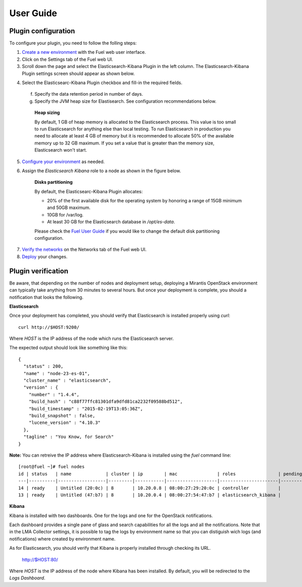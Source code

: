 .. _user_guide:

User Guide
==========

.. _plugin_configuration:

Plugin configuration
--------------------

To configure your plugin, you need to follow the folling steps:

1. `Create a new environment <http://docs.mirantis.com/openstack/fuel/fuel-7.0/user-guide.html#launch-wizard-to-create-new-environment>`_
   with the Fuel web user interface.

2. Click on the Settings tab of the Fuel web UI.

3. Scroll down the page and select the Elasticsearch-Kibana Plugin in the left column.
   The Elasticsearch-Kibana Plugin settings screen should appear as shown below.

.. image:: ../images/elastic_kibana_settings.png
   :height: 350
   :width: 340
   :alt: The Elasticsearc-Kibana settings
   :align: center

4. Select the Elasticsearc-Kibana Plugin checkbox and fill-in the required fields.

  f. Specify the data retention period in number of days.
  g. Specify the JVM heap size for Elastisearch. See configuration recommendations below.

    **Heap sizing**

    By default, 1 GB of heap memory is allocated to the Elasticsearch process.
    This value is too small to run Elasticsearch for anything else than local testing.
    To run Elasticsearch in production you need to allocate at least 4 GB of memory
    but it is recommended to allocate 50% of the available memory up to 32 GB maximum.
    If you set a value that is greater than the memory size, Elasticsearch won't start.

5. `Configure your environment <http://docs.mirantis.com/openstack/fuel/fuel-7.0/user-guide.html#configure-your-environment>`_
   as needed.

6. Assign the *Elasticsearch Kibana* role to a node as shown in the figure below.

    **Disks partitioning**

    By default, the Elasticsearc-Kibana Plugin allocates:

    - 20% of the first available disk for the operating system by honoring a range of 15GB minimum and 50GB maximum.
    - 10GB for /var/log.
    - At least 30 GB for the Elasticsearch database in */opt/es-data*.

    Please check the `Fuel User Guide <http://docs.mirantis.com/openstack/fuel/fuel-7.0/user-guide.html#assign-a-role-or-roles-to-each-node-server>`_
    if you would like to change the default disk partitioning configuration.

.. image:: ../images/elastic_kibana_role.png
   :height: 350
   :width: 340
   :alt: The Elasticsearc-Kibana role assign
   :align: center

7. `Verify the networks <http://docs.mirantis.com/openstack/fuel/fuel-7.0/user-guide.html#verify-networks>`_ on the Networks tab of the Fuel web UI.

8. `Deploy <http://docs.mirantis.com/openstack/fuel/fuel-7.0/user-guide.html#deploy-changes>`_ your changes.


.. _plugin_install_verification:

Plugin verification
-------------------

Be aware, that depending on the number of nodes and deployment setup,
deploying a Mirantis OpenStack environment can typically take anything
from 30 minutes to several hours. But once your deployment is complete,
you should a notification that looks the following.

.. image:: ../images/deploy_notif.png
   :alt: Deployment notification
   :align: center
   :height: 200
   :width: 340

**Elasticsearch**

Once your deployment has completed, you should verify that Elasticsearch is
installed properly using `curl`::

    curl http://$HOST:9200/

Where *HOST* is the IP address of the node which runs the Elasticsearch server.

The expected output should look like something like this::

    {
      "status" : 200,
      "name" : "node-23-es-01",
      "cluster_name" : "elasticsearch",
      "version" : {
        "number" : "1.4.4",
        "build_hash" : "c88f77ffc81301dfa9dfd81ca2232f09588bd512",
        "build_timestamp" : "2015-02-19T13:05:36Z",
        "build_snapshot" : false,
        "lucene_version" : "4.10.3"
      },
      "tagline" : "You Know, for Search"
    }

**Note:** You can retreive the IP address where Elasticsearch-Kibana is installed using
the `fuel` command line::

    [root@fuel ~]# fuel nodes
    id | status   | name             | cluster | ip        | mac               | roles                | pending_roles | online | group_id
    ---|----------|------------------|---------|-----------|-------------------|----------------------|---------------|--------|---------
    14 | ready    | Untitled (20:0c) | 8       | 10.20.0.8 | 08:00:27:29:20:0c | controller           |               | True   | 8
    13 | ready    | Untitled (47:b7) | 8       | 10.20.0.4 | 08:00:27:54:47:b7 | elasticsearch_kibana |               | True   | 8

**Kibana**

Kibana is installed with two dashboards. One for the logs and one for the
OpenStack notifications.

Each dashboard provides a single pane of glass and search capabilities
for all the logs and all the notifications. Note that in the LMA Collector
settings, it is possible to tag the logs by environment name
so that you can distiguish wich logs (and notifications) where created
by environment name.

As for Elasticsearch, you should verify that Kibana is properly
installed through checking its URL.

    http://$HOST:80/

Where *HOST* is the IP address of the node where Kibana has been installed.
By default, you will be redirected to the *Logs Dashboard*.
